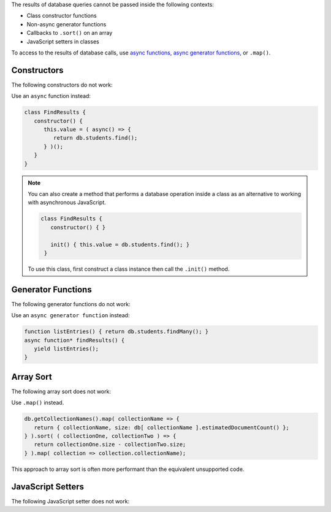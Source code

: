 .. Top level title in calling page, won't render in right TOC

The results of database queries cannot be passed inside the following
contexts:

- Class constructor functions
- Non-async generator functions
- Callbacks to ``.sort()`` on an array
- JavaScript setters in classes

To access to the results of database calls, use `async functions
<https://developer.mozilla.org/en-US/docs/Web/JavaScript/Reference/Statements/async_function>`__,
`async generator functions
<https://developer.mozilla.org/en-US/docs/Web/JavaScript/Reference/Statements/for-await...of>`__,
or ``.map()``.

Constructors
~~~~~~~~~~~~

The following constructors do not work: 

.. code-block:: javascript
   :copyable: false
   
   // This code will fail
   class FindResults {
      constructor() {
         this.value = db.students.find();
      }
   }

   // This code will fail
   function listEntries() { return db.students.find(); }
   class FindResults {
      constructor() {
         this.value = listEntries();
      }
   }

Use an ``async`` function instead:

.. code-block:: javascript

   class FindResults {
      constructor() {
         this.value = ( async() => {
            return db.students.find();
         } )();
      }
   }

.. note::

   You can also create a method that performs a database operation
   inside a class as an alternative to working with asynchronous
   JavaScript.

   .. code-block::

      class FindResults {
         constructor() { }
         
         init() { this.value = db.students.find(); }
       }

   To use this class, first construct a class instance then call the
   ``.init()`` method.

Generator Functions
~~~~~~~~~~~~~~~~~~~

The following generator functions do not work: 

.. code-block:: javascript
   :copyable: false

   // This code will fail
   function* FindResults() {
      yield db.students.findMany();
   }

   // This code will fail
   function listEntries() { return db.students.findMany(); }
   function* findResults() {
      yield listEntries();
   }

Use an ``async generator function`` instead: 

.. code-block:: javascript

   function listEntries() { return db.students.findMany(); }
   async function* findResults() {
      yield listEntries();
   }

Array Sort
~~~~~~~~~~

The following array sort does not work: 

.. code-block:: javascript
   :copyable: false

   // This code will fail
   db.getCollectionNames().sort( ( collectionOne, collectionTwo ) => {
     return db[ collectionOne ].estimatedDocumentCount() - db[ collectionOne ].estimatedDocumentCount() )
   } );

Use ``.map()`` instead. 

.. code-block:: javascript

   db.getCollectionNames().map( collectionName => {
      return { collectionName, size: db[ collectionName ].estimatedDocumentCount() };
   } ).sort( ( collectionOne, collectionTwo ) => {
      return collectionOne.size - collectionTwo.size;
   } ).map( collection => collection.collectionName);

This approach to array sort is often more performant than the
equivalent unsupported code.

JavaScript Setters 
~~~~~~~~~~~~~~~~~~

The following JavaScript setter does not work: 

.. code-block:: javascript
   :copyable: false

   // This code will fail
   class TestClass {
     value = 1;

     get property() {
       return this.value;
     }

     // does not work:
     set property(value) {
       this.value = db.test.findOne({ value });
     }
   }
